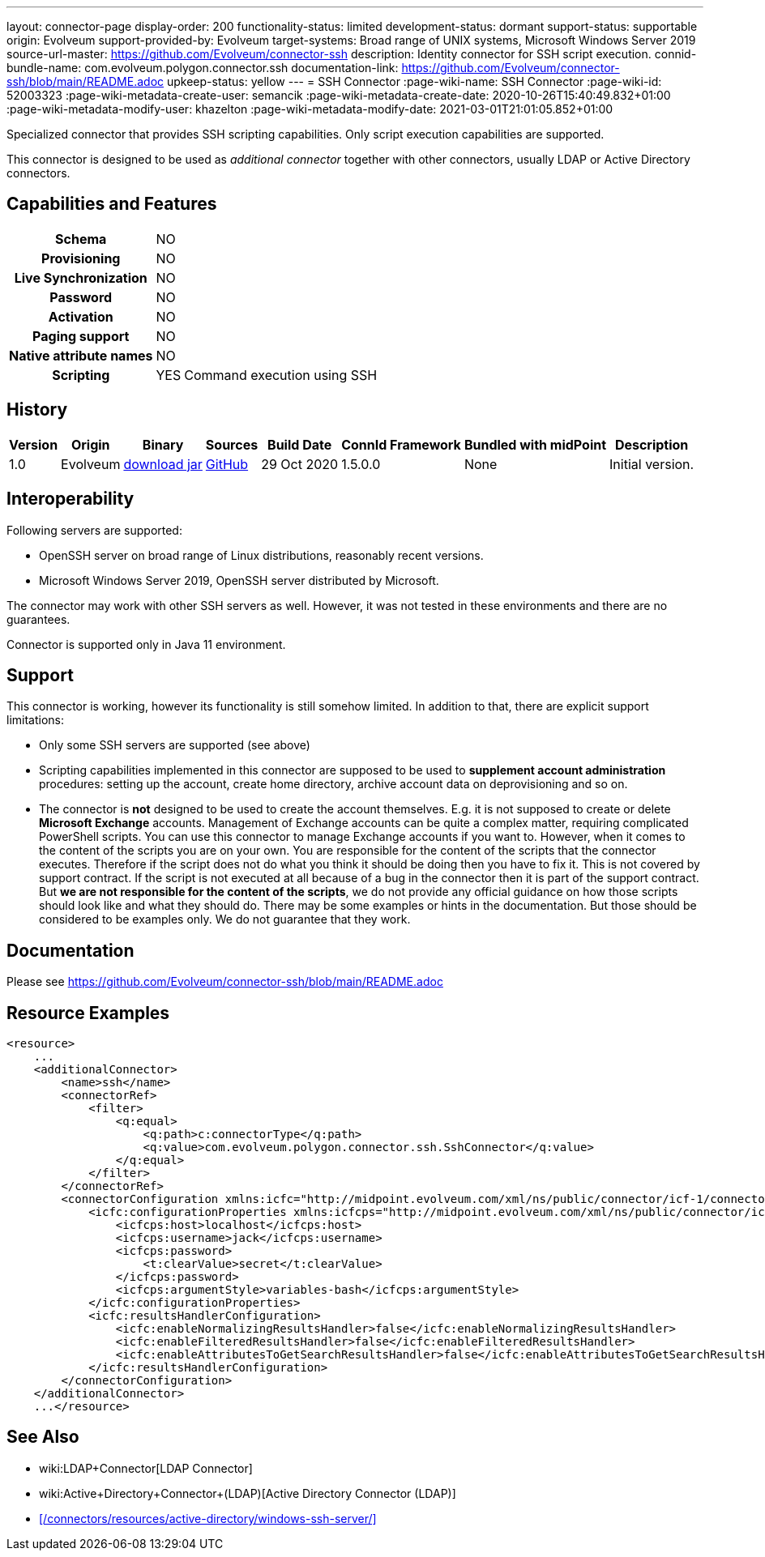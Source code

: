 ---
layout: connector-page
display-order: 200
functionality-status: limited
development-status: dormant
support-status: supportable
origin: Evolveum
support-provided-by: Evolveum
target-systems: Broad range of UNIX systems, Microsoft Windows Server 2019
source-url-master: https://github.com/Evolveum/connector-ssh
description: Identity connector for SSH script execution.
connid-bundle-name: com.evolveum.polygon.connector.ssh
documentation-link: https://github.com/Evolveum/connector-ssh/blob/main/README.adoc
upkeep-status: yellow
---
= SSH Connector
:page-wiki-name: SSH Connector
:page-wiki-id: 52003323
:page-wiki-metadata-create-user: semancik
:page-wiki-metadata-create-date: 2020-10-26T15:40:49.832+01:00
:page-wiki-metadata-modify-user: khazelton
:page-wiki-metadata-modify-date: 2021-03-01T21:01:05.852+01:00

Specialized connector that provides SSH scripting capabilities.
Only script execution capabilities are supported.

This connector is designed to be used as _additional connector_ together with other connectors, usually LDAP or Active Directory connectors.



== Capabilities and Features

[%autowidth,cols="h,1,1"]
|===
| Schema
| NO
|

| Provisioning
| NO
|

| Live Synchronization
| NO
|

| Password
| NO
|

| Activation
| NO
|

| Paging support
| NO
|

| Native attribute names
| NO
|

| Scripting
| YES
| Command execution using SSH

|===


== History

[%autowidth]
|===
| Version | Origin | Binary | Sources | Build Date | ConnId Framework | Bundled with midPoint | Description

| 1.0
| Evolveum
| link:https://nexus.evolveum.com/nexus/repository/releases/com/evolveum/polygon/connector-ssh/1.0/connector-ssh-1.0.jar[download jar]
| link:https://github.com/Evolveum/connector-ssh/tree/v1.0[GitHub]
| 29 Oct 2020
| 1.5.0.0
| None
| Initial version.

|===

== Interoperability

Following servers are supported:

* OpenSSH server on broad range of Linux distributions, reasonably recent versions.

* Microsoft Windows Server 2019, OpenSSH server distributed by Microsoft.

The connector may work with other SSH servers as well.
However, it was not tested in these environments and there are no guarantees.

Connector is supported only in Java 11 environment.

== Support

This connector is working, however its functionality is still somehow limited.
In addition to that, there are explicit support limitations:

* Only some SSH servers are supported (see above)

* Scripting capabilities implemented in this connector are supposed to be used to *supplement account administration* procedures: setting up the account, create home directory, archive account data on deprovisioning and so on.

* The connector is *not* designed to be used to create the account themselves.
E.g. it is not supposed to create or delete *Microsoft Exchange* accounts.
Management of Exchange accounts can be quite a complex matter, requiring complicated PowerShell scripts.
You can use this connector to manage Exchange accounts if you want to.
However, when it comes to the content of the scripts you are on your own.
You are responsible for the content of the scripts that the connector executes.
Therefore if the script does not do what you think it should be doing then you have to fix it.
This is not covered by support contract.
If the script is not executed at all because of a bug in the connector then it is part of the support contract.
But *we are not responsible for the content of the scripts*, we do not provide any official guidance on how those scripts should look like and what they should do.
There may be some examples or hints in the documentation.
But those should be considered to be examples only.
We do not guarantee that they work.

== Documentation

Please see link:https://github.com/Evolveum/connector-ssh/blob/main/README.adoc[https://github.com/Evolveum/connector-ssh/blob/main/README.adoc]

== Resource Examples

[source,xml]
----
<resource>
    ...
    <additionalConnector>
        <name>ssh</name>
        <connectorRef>
            <filter>
                <q:equal>
                    <q:path>c:connectorType</q:path>
                    <q:value>com.evolveum.polygon.connector.ssh.SshConnector</q:value>
                </q:equal>
            </filter>
        </connectorRef>
        <connectorConfiguration xmlns:icfc="http://midpoint.evolveum.com/xml/ns/public/connector/icf-1/connector-schema-3">
            <icfc:configurationProperties xmlns:icfcps="http://midpoint.evolveum.com/xml/ns/public/connector/icf-1/bundle/com.evolveum.polygon.connector-ssh/com.evolveum.polygon.connector.ssh.SshConnector">
                <icfcps:host>localhost</icfcps:host>
                <icfcps:username>jack</icfcps:username>
                <icfcps:password>
                    <t:clearValue>secret</t:clearValue>
                </icfcps:password>
                <icfcps:argumentStyle>variables-bash</icfcps:argumentStyle>
            </icfc:configurationProperties>
            <icfc:resultsHandlerConfiguration>
                <icfc:enableNormalizingResultsHandler>false</icfc:enableNormalizingResultsHandler>
                <icfc:enableFilteredResultsHandler>false</icfc:enableFilteredResultsHandler>
                <icfc:enableAttributesToGetSearchResultsHandler>false</icfc:enableAttributesToGetSearchResultsHandler>
            </icfc:resultsHandlerConfiguration>
        </connectorConfiguration>
    </additionalConnector>
    ...</resource>
----


== See Also

* wiki:LDAP+Connector[LDAP Connector]

* wiki:Active+Directory+Connector+(LDAP)[Active Directory Connector (LDAP)]

* xref:/connectors/resources/active-directory/windows-ssh-server/[]
